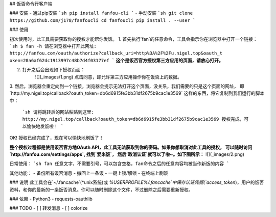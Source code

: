 ## 饭否命令行客户端

### 安装
- 通过pip安装
```sh
pip install fanfou-cli
```
- 手动安装
```sh
git clone https://github.com/j178/fanfoucli
cd fanfoucli
pip install . --user
```

### 使用

初次使用时，此工具需要获取你的授权才能帮你发饭。
1. 首先执行`fan`的任意命令，工具会指示你在浏览器中打开一个链接：
```sh
$ fan -h
请在浏览器中打开此网址: http://fanfou.com/oauth/authorize?callback_uri=http%3A%2F%2Fu.nigel.top&oauth_t
oken=20a6af62dc1913997c48b7d4f03177ef
```
**这个是饭否官方授权第三方应用的页面，请放心打开。**  

2. 打开之后会出现如下授权页面：
    ![](_images/1.png)
    点击同意，即允许第三方应用操作你在饭否上的数据。

3. 然后，浏览器会重定向到一个链接，浏览器会提示无法打开这个页面，没关系，我们需要的只是这个页面的网址，
即`http://my.nigel.top/callback?oauth_token=db6d6915fe3bb31df2675b9cac1e3569` 这样的东西，将它复制到我们运行的脚本中：
    ```sh
    请将跳转后的网站粘贴到这里: http://my.nigel.top/callback?oauth_token=db6d6915fe3bb31df2675b9cac1e3569
    授权完成，可以愉快地发饭啦！
    ```
OK! 授权已经完成了，现在可以愉快地刷饭了！

**整个授权过程都是使用饭否官方地OAuth API，此工具无法获取到你的密码。如果你想取消对此工具的授权，
可以随时访问 `http://fanfou.com/settings/apps`, 找到`爱米饭`， 然后`取消认证`就可以了啦~。如下图所示：**
![](_images/2.png)

日常使用：
```sh
fan 任意文字，不需要引号，可以包含空格，fan命令之后的任意内容均被当作新饭的内容
```

其他功能：
- 备份所有饭否消息
- 撤回上一条饭
- 一键上锁/解锁
- 在终端上刷饭

### 说明
此工具会在`~/.fancache`(*unix系统)或 `%USERPROFILE%/.fancache`中保存认证凭据(`access_token`)，用户的饭否资料，和你的最新的一条饭否消息。你可以随时删除这个文件，不过删除之后需要重新授权。

### 依赖
- Python3
- requests-oauthlib

### TODO
- [ ] 转发消息
- [ ] colorize

